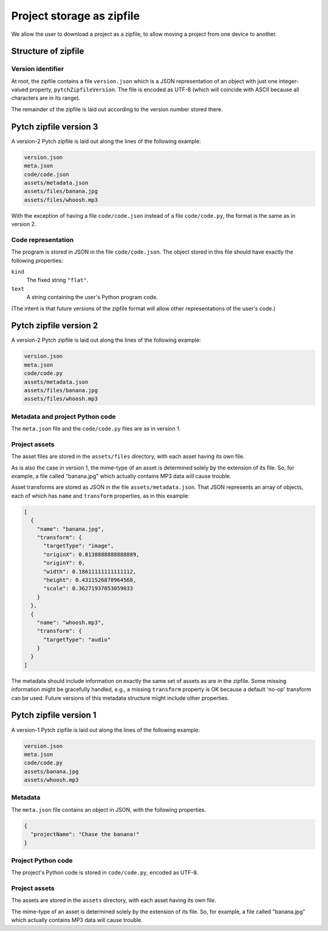 .. _Storage as zipfile:

Project storage as zipfile
==========================

We allow the user to download a project as a zipfile, to allow
moving a project from one device to another.


Structure of zipfile
--------------------

Version identifier
~~~~~~~~~~~~~~~~~~

At root, the zipfile contains a file ``version.json`` which is a JSON
representation of an object with just one integer-valued property,
``pytchZipfileVersion``.  The file is encoded as UTF-8 (which will
coincide with ASCII because all characters are in its range).

The remainder of the zipfile is laid out according to the version
number stored there.


Pytch zipfile version 3
-----------------------

A version-2 Pytch zipfile is laid out along the lines of the following
example:

.. code-block:: text

   version.json
   meta.json
   code/code.json
   assets/metadata.json
   assets/files/banana.jpg
   assets/files/whoosh.mp3

With the exception of having a file ``code/code.json`` instead of a
file ``code/code.py``, the format is the same as in version 2.

Code representation
~~~~~~~~~~~~~~~~~~~

The program is stored in JSON in the file ``code/code.json``.  The
object stored in this file should have exactly the following
properties:

``kind``
  The fixed string ``"flat"``.

``text``
  A string containing the user's Python program code.

(The intent is that future versions of the zipfile format will allow
other representations of the user's code.)


Pytch zipfile version 2
-----------------------

A version-2 Pytch zipfile is laid out along the lines of the following
example:

.. code-block:: text

   version.json
   meta.json
   code/code.py
   assets/metadata.json
   assets/files/banana.jpg
   assets/files/whoosh.mp3

Metadata and project Python code
~~~~~~~~~~~~~~~~~~~~~~~~~~~~~~~~

The ``meta.json`` file and the ``code/code.py`` files are as in
version 1.

Project assets
~~~~~~~~~~~~~~

The asset files are stored in the ``assets/files`` directory, with
each asset having its own file.

As is also the case in version 1, the mime-type of an asset is
determined solely by the extension of its file.  So, for example, a
file called "banana.jpg" which actually contains MP3 data will cause
trouble.

Asset transforms are stored as JSON in the file
``assets/metadata.json``.  That JSON represents an array of objects,
each of which has ``name`` and ``transform`` properties, as in this
example:

.. code-block:: json

   [
     {
       "name": "banana.jpg",
       "transform": {
         "targetType": "image",
         "originX": 0.8138888888888889,
         "originY": 0,
         "width": 0.18611111111111112,
         "height": 0.4311526878964568,
         "scale": 0.36271937853059033
       }
     },
     {
       "name": "whoosh.mp3",
       "transform": {
         "targetType": "audio"
       }
     }
   ]

The metadata should include information on exactly the same set of
assets as are in the zipfile.  Some missing information might be
gracefully handled, e.g., a missing ``transform`` property is OK
because a default 'no-op' transform can be used.  Future versions of
this metadata structure might include other properties.


Pytch zipfile version 1
-----------------------

A version-1 Pytch zipfile is laid out along the lines of the following
example:

.. code-block:: text

   version.json
   meta.json
   code/code.py
   assets/banana.jpg
   assets/whoosh.mp3

Metadata
~~~~~~~~

The ``meta.json`` file contains an object in JSON, with the following
properties.

.. code-block:: text

   {
     "projectName": "Chase the banana!"
   }

Project Python code
~~~~~~~~~~~~~~~~~~~

The project's Python code is stored in ``code/code.py``, encoded as
UTF-8.


Project assets
~~~~~~~~~~~~~~

The assets are stored in the ``assets`` directory, with each asset
having its own file.

The mime-type of an asset is determined solely by the extension of its
file.  So, for example, a file called "banana.jpg" which actually
contains MP3 data will cause trouble.
